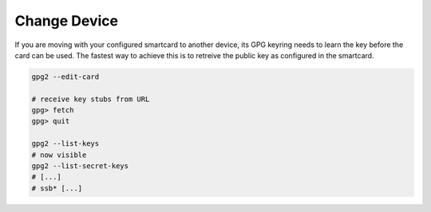 .. _smartcard-change-device:

Change Device
=============

If you are moving with your configured smartcard to another device, its GPG keyring needs to learn the key before the card can be used.
The fastest way to achieve this is to retreive the public key as configured in the smartcard.

.. code:: bash

   gpg2 --edit-card

   # receive key stubs from URL
   gpg> fetch
   gpg> quit

   gpg2 --list-keys
   # now visible
   gpg2 --list-secret-keys
   # [...]
   # ssb* [...]
